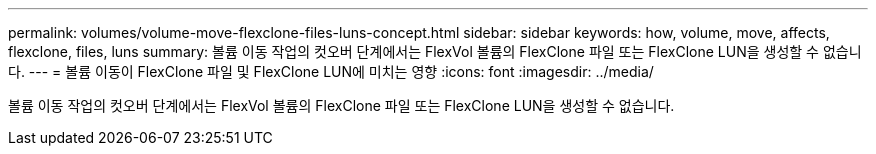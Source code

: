 ---
permalink: volumes/volume-move-flexclone-files-luns-concept.html 
sidebar: sidebar 
keywords: how, volume, move, affects, flexclone, files, luns 
summary: 볼륨 이동 작업의 컷오버 단계에서는 FlexVol 볼륨의 FlexClone 파일 또는 FlexClone LUN을 생성할 수 없습니다. 
---
= 볼륨 이동이 FlexClone 파일 및 FlexClone LUN에 미치는 영향
:icons: font
:imagesdir: ../media/


[role="lead"]
볼륨 이동 작업의 컷오버 단계에서는 FlexVol 볼륨의 FlexClone 파일 또는 FlexClone LUN을 생성할 수 없습니다.
